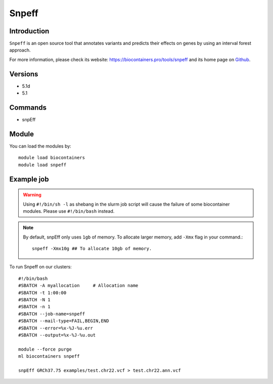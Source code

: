 .. _backbone-label:

Snpeff
==============================

Introduction
~~~~~~~~
``Snpeff`` is an open source tool that annotates variants and predicts their effects on genes by using an interval forest approach. 

| For more information, please check its website: https://biocontainers.pro/tools/snpeff and its home page on `Github`_.

Versions
~~~~~~~~
- 5.1d
- 5.1

Commands
~~~~~~~
- snpEff

Module
~~~~~~~~
You can load the modules by::
    
    module load biocontainers
    module load snpeff

Example job
~~~~~
.. warning::
    Using ``#!/bin/sh -l`` as shebang in the slurm job script will cause the failure of some biocontainer modules. Please use ``#!/bin/bash`` instead.

.. note::
    By default, snpEff only uses ``1gb`` of memory. To allocate larger  memory, add ``-Xmx`` flag in your command.::

        snpeff -Xmx10g ## To allocate 10gb of memory.

To run Snpeff on our clusters::

    #!/bin/bash
    #SBATCH -A myallocation     # Allocation name 
    #SBATCH -t 1:00:00
    #SBATCH -N 1
    #SBATCH -n 1
    #SBATCH --job-name=snpeff
    #SBATCH --mail-type=FAIL,BEGIN,END
    #SBATCH --error=%x-%J-%u.err
    #SBATCH --output=%x-%J-%u.out

    module --force purge
    ml biocontainers snpeff

    snpEff GRCh37.75 examples/test.chr22.vcf > test.chr22.ann.vcf
.. _Github: http://pcingola.github.io/SnpEff/

